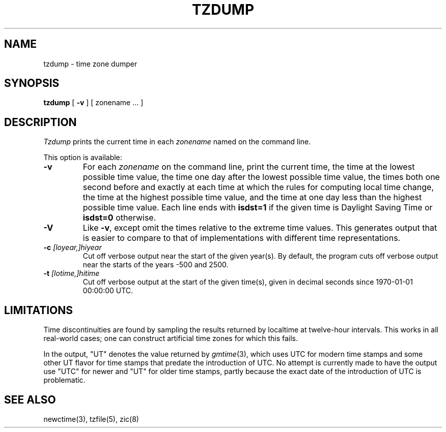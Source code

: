 .TH TZDUMP 8
.SH NAME
tzdump \- time zone dumper
.SH SYNOPSIS
.B tzdump
[
.B \-v
] [ zonename ... ]
.SH DESCRIPTION
.I Tzdump
prints the current time in each
.I zonename
named on the command line.
.PP
This option is available:
.TP
.B \-v
For each
.I zonename
on the command line,
print the current time,
the time at the lowest possible time value,
the time one day after the lowest possible time value,
the times both one second before and exactly at
each time at which the rules for computing local time change,
the time at the highest possible time value,
and the time at one day less than the highest possible time value.
Each line ends with
.B isdst=1
if the given time is Daylight Saving Time or
.B isdst=0
otherwise.
.TP
.B \-V
Like
.BR \-v ,
except omit the times relative to the extreme time values.
This generates output that is easier to compare to that of
implementations with different time representations.
.TP
.BI "\-c " [loyear,]hiyear
Cut off verbose output near the start of the given year(s).
By default,
the program cuts off verbose output near the starts of the years \-500 and 2500.
.TP
.BI "\-t " [lotime,]hitime
Cut off verbose output at the start of the given time(s),
given in decimal seconds since 1970-01-01 00:00:00 UTC.
.SH LIMITATIONS
Time discontinuities are found by sampling the results returned by localtime
at twelve-hour intervals.
This works in all real-world cases;
one can construct artificial time zones for which this fails.
.PP
In the output, "UT" denotes the value returned by
.IR gmtime (3),
which uses UTC for modern time stamps and some other UT flavor for
time stamps that predate the introduction of UTC.
No attempt is currently made to have the output use "UTC" for newer
and "UT" for older time stamps,
partly because the exact date of the introduction of UTC is problematic.
.SH "SEE ALSO"
newctime(3), tzfile(5), zic(8)
.\" This file is in the public domain, so clarified as of
.\" 2009-05-17 by Arthur David Olson.
